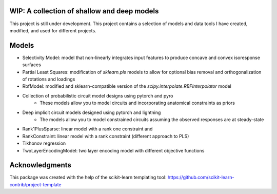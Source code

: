 .. -*- mode: rst -*-

.. .. |Travis|_ |AppVeyor|_ |Codecov|_ |CircleCI|_ |ReadTheDocs|_

.. .. |Travis| image:: https://travis-ci.org/scikit-learn-contrib/project-template.svg?branch=master
.. .. _Travis: https://travis-ci.org/scikit-learn-contrib/project-template

.. .. |AppVeyor| image:: https://ci.appveyor.com/api/projects/status/coy2qqaqr1rnnt5y/branch/master?svg=true
.. .. _AppVeyor: https://ci.appveyor.com/project/glemaitre/project-template

.. .. |Codecov| image:: https://codecov.io/gh/scikit-learn-contrib/project-template/branch/master/graph/badge.svg
.. .. _Codecov: https://codecov.io/gh/scikit-learn-contrib/project-template

.. .. |CircleCI| image:: https://circleci.com/gh/scikit-learn-contrib/project-template.svg?style=shield&circle-token=:circle-token
.. .. _CircleCI: https://circleci.com/gh/scikit-learn-contrib/project-template/tree/master

.. .. |ReadTheDocs| image:: https://readthedocs.org/projects/scidoggo/badge/?version=latest
.. .. _ReadTheDocs: https://scidoggo.readthedocs.io/en/latest/?badge=latest

WIP: A collection of shallow and deep models
============================================

This project is still under development. 
This project contains a selection of models and data tools I have created, modified, and used for different projects.


Models
======

* Selectivity Model: model that non-linearly integrates input features to produce concave and convex isoresponse surfaces
* Partial Least Squares: modification of `sklearn.pls` models to allow for optional bias removal and orthogonalization of rotations and loadings
* RbfModel: modified and sklearn-compatible version of the `scipy.interpolate.RBFInterpolator` model
* Collection of probabilistic circuit model designs using pytorch and pyro
    * These models allow you to model circuits and incorporating anatomical constraints as priors
* Deep implicit circuit models designed using pytorch and lightning
    * The models allow you to model constrained circuits assuming the observed responses are at steady-state
* Rank1PlusSparse: linear model with a rank one constraint and 
* RankConstraint: linear model with a rank constraint (different approach to PLS)
* Tikhonov regression
* TwoLayerEncodingModel: two layer encoding model with different objective functions



Acknowledgments
===============

This package was created with the help of the scikit-learn templating tool: https://github.com/scikit-learn-contrib/project-template
